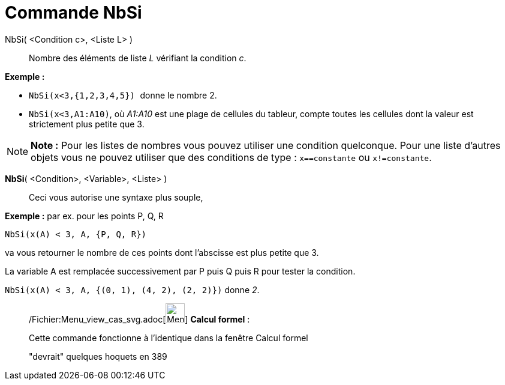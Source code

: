 = Commande NbSi
:page-en: commands/CountIf_Command
ifdef::env-github[:imagesdir: /fr/modules/ROOT/assets/images]

NbSi( <Condition c>, <Liste L> )::
  Nombre des éléments de liste _L_ vérifiant la condition _c_.

[EXAMPLE]
====

*Exemple :*

* `++NbSi(x<3,{1,2,3,4,5}) ++` donne le nombre 2.
* `++NbSi(x<3,A1:A10)++`, où _A1:A10_ est une plage de cellules du tableur, compte toutes les cellules dont la valeur
est strictement plus petite que 3.

====

[NOTE]
====

*Note :* Pour les listes de nombres vous pouvez utiliser une condition quelconque. Pour une liste d'autres objets vous
ne pouvez utiliser que des conditions de type : `++x==constante++` ou `++x!=constante++`.

====

*NbSi*( <Condition>, <Variable>, <Liste> )::
  Ceci vous autorise une syntaxe plus souple,

[EXAMPLE]
====

*Exemple :* par ex. pour les points P, Q, R

`++NbSi(x(A) < 3, A, {P, Q, R})++`

va vous retourner le nombre de ces points dont l'abscisse est plus petite que 3.

La variable A est remplacée successivement par P puis Q puis R pour tester la condition.

`++NbSi(x(A) < 3, A, {(0, 1), (4, 2), (2, 2)})++` donne _2_.

====

____________________________________________________________

/Fichier:Menu_view_cas_svg.adoc[image:32px-Menu_view_cas.svg.png[Menu view cas.svg,width=32,height=32]] *Calcul
formel* :

Cette commande fonctionne à l'identique dans la fenêtre Calcul formel

"devrait" quelques hoquets en 389
